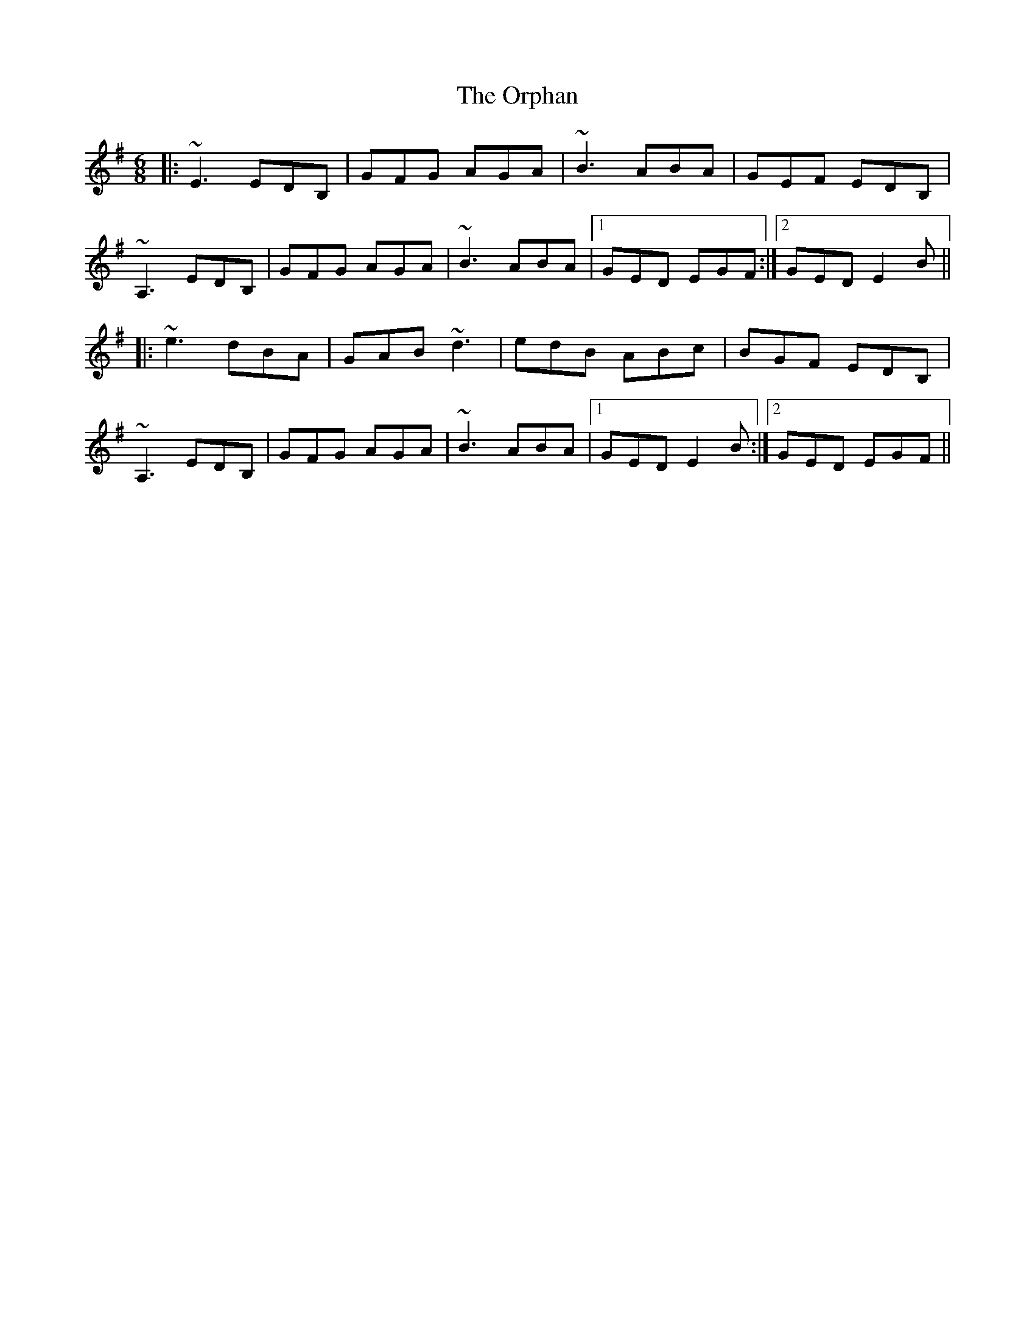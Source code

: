 X: 30770
T: Orphan, The
R: jig
M: 6/8
K: Eminor
|:~E3 EDB,|GFG AGA|~B3 ABA|GEF EDB,|
~A,3 EDB,|GFG AGA|~B3 ABA|1 GED EGF:|2 GED E2B||
|:~e3 dBA|GAB ~d3|edB ABc|BGF EDB,|
~A,3 EDB,|GFG AGA|~B3 ABA|1 GED E2B:|2 GED EGF||

